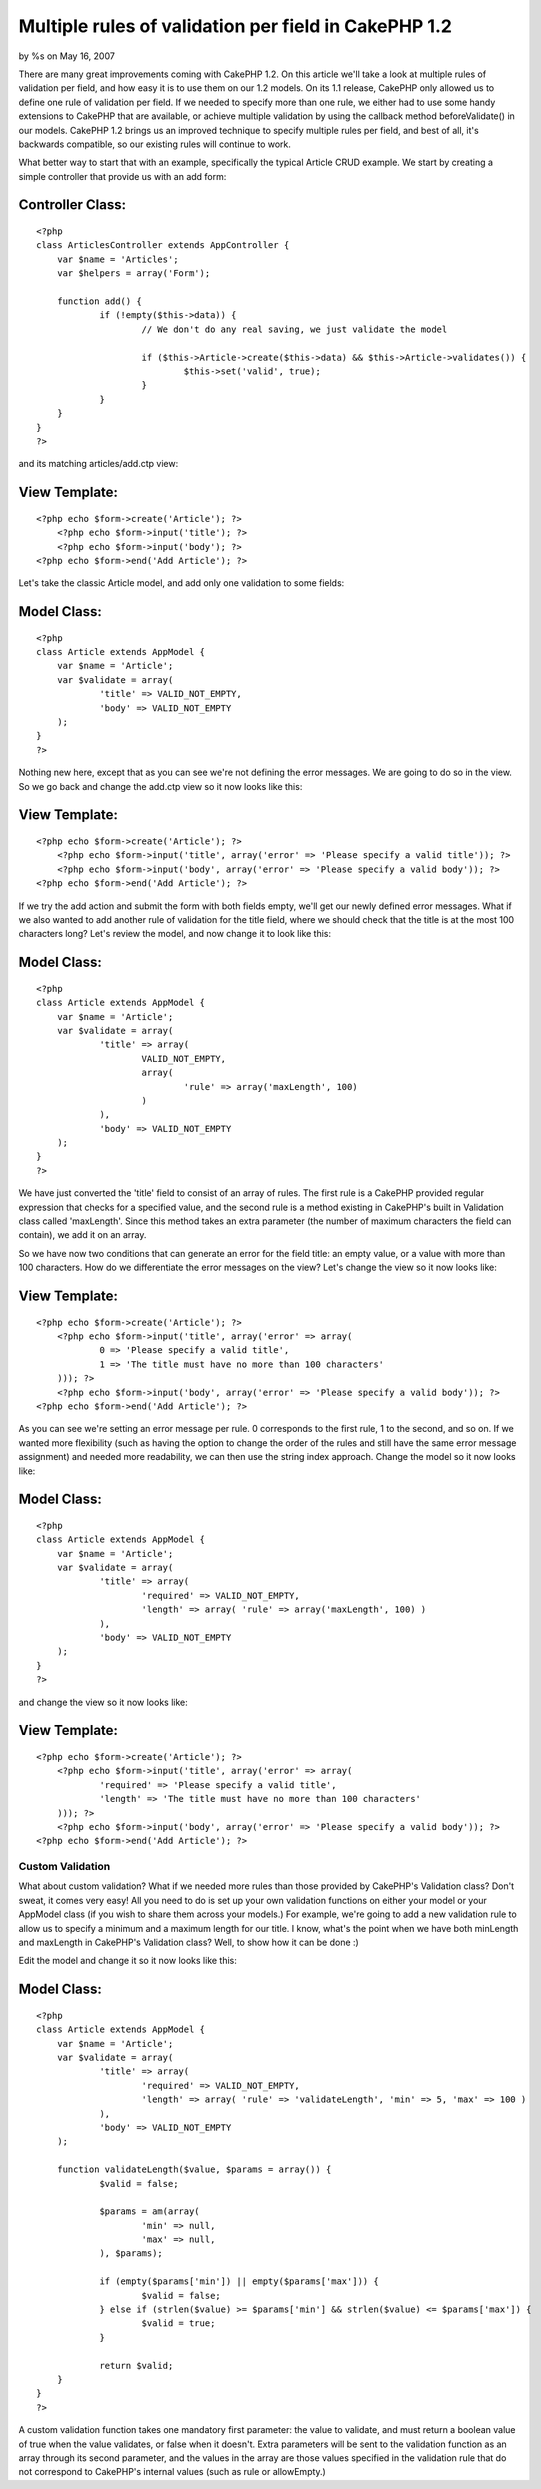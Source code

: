 Multiple rules of validation per field in CakePHP 1.2
=====================================================

by %s on May 16, 2007

There are many great improvements coming with CakePHP 1.2. On this
article we'll take a look at multiple rules of validation per field,
and how easy it is to use them on our 1.2 models.
On its 1.1 release, CakePHP only allowed us to define one rule of
validation per field. If we needed to specify more than one rule, we
either had to use some handy extensions to CakePHP that are available,
or achieve multiple validation by using the callback method
beforeValidate() in our models. CakePHP 1.2 brings us an improved
technique to specify multiple rules per field, and best of all, it's
backwards compatible, so our existing rules will continue to work.

What better way to start that with an example, specifically the
typical Article CRUD example. We start by creating a simple controller
that provide us with an add form:


Controller Class:
`````````````````

::

    <?php 
    class ArticlesController extends AppController {
    	var $name = 'Articles';
    	var $helpers = array('Form');
    	
    	function add() {
    		if (!empty($this->data)) {
    			// We don't do any real saving, we just validate the model
    			
    			if ($this->Article->create($this->data) && $this->Article->validates()) {
    				$this->set('valid', true);
    			}
    		}
    	}
    }
    ?>

and its matching articles/add.ctp view:


View Template:
``````````````

::

    
    <?php echo $form->create('Article'); ?>
    	<?php echo $form->input('title'); ?>
    	<?php echo $form->input('body'); ?>
    <?php echo $form->end('Add Article'); ?>

Let's take the classic Article model, and add only one validation to
some fields:


Model Class:
````````````

::

    <?php 
    class Article extends AppModel {
    	var $name = 'Article';
    	var $validate = array(
    		'title' => VALID_NOT_EMPTY,
    		'body' => VALID_NOT_EMPTY
    	);
    }
    ?>

Nothing new here, except that as you can see we're not defining the
error messages. We are going to do so in the view. So we go back and
change the add.ctp view so it now looks like this:


View Template:
``````````````

::

    
    <?php echo $form->create('Article'); ?>
    	<?php echo $form->input('title', array('error' => 'Please specify a valid title')); ?>
    	<?php echo $form->input('body', array('error' => 'Please specify a valid body')); ?>
    <?php echo $form->end('Add Article'); ?>

If we try the add action and submit the form with both fields empty,
we'll get our newly defined error messages. What if we also wanted to
add another rule of validation for the title field, where we should
check that the title is at the most 100 characters long? Let's review
the model, and now change it to look like this:


Model Class:
````````````

::

    <?php 
    class Article extends AppModel {
    	var $name = 'Article';
    	var $validate = array(
    		'title' => array(
    			VALID_NOT_EMPTY,
    			array(
    				'rule' => array('maxLength', 100)
    			)
    		),
    		'body' => VALID_NOT_EMPTY
    	);
    }
    ?>

We have just converted the 'title' field to consist of an array of
rules. The first rule is a CakePHP provided regular expression that
checks for a specified value, and the second rule is a method existing
in CakePHP's built in Validation class called 'maxLength'. Since this
method takes an extra parameter (the number of maximum characters the
field can contain), we add it on an array.

So we have now two conditions that can generate an error for the field
title: an empty value, or a value with more than 100 characters. How
do we differentiate the error messages on the view? Let's change the
view so it now looks like:


View Template:
``````````````

::

    
    <?php echo $form->create('Article'); ?>
    	<?php echo $form->input('title', array('error' => array(
    		0 => 'Please specify a valid title',
    		1 => 'The title must have no more than 100 characters'
    	))); ?>
    	<?php echo $form->input('body', array('error' => 'Please specify a valid body')); ?>
    <?php echo $form->end('Add Article'); ?>

As you can see we're setting an error message per rule. 0 corresponds
to the first rule, 1 to the second, and so on. If we wanted more
flexibility (such as having the option to change the order of the
rules and still have the same error message assignment) and needed
more readability, we can then use the string index approach. Change
the model so it now looks like:


Model Class:
````````````

::

    <?php 
    class Article extends AppModel {
    	var $name = 'Article';
    	var $validate = array(
    		'title' => array(
    			'required' => VALID_NOT_EMPTY,
    			'length' => array( 'rule' => array('maxLength', 100) )
    		),
    		'body' => VALID_NOT_EMPTY
    	);
    }
    ?>

and change the view so it now looks like:


View Template:
``````````````

::

    
    <?php echo $form->create('Article'); ?>
    	<?php echo $form->input('title', array('error' => array(
    		'required' => 'Please specify a valid title',
    		'length' => 'The title must have no more than 100 characters'
    	))); ?>
    	<?php echo $form->input('body', array('error' => 'Please specify a valid body')); ?>
    <?php echo $form->end('Add Article'); ?>



Custom Validation
~~~~~~~~~~~~~~~~~

What about custom validation? What if we needed more rules than those
provided by CakePHP's Validation class? Don't sweat, it comes very
easy! All you need to do is set up your own validation functions on
either your model or your AppModel class (if you wish to share them
across your models.) For example, we're going to add a new validation
rule to allow us to specify a minimum and a maximum length for our
title. I know, what's the point when we have both minLength and
maxLength in CakePHP's Validation class? Well, to show how it can be
done :)

Edit the model and change it so it now looks like this:


Model Class:
````````````

::

    <?php 
    class Article extends AppModel {
    	var $name = 'Article';
    	var $validate = array(
    		'title' => array(
    			'required' => VALID_NOT_EMPTY,
    			'length' => array( 'rule' => 'validateLength', 'min' => 5, 'max' => 100 )
    		),
    		'body' => VALID_NOT_EMPTY
    	);
    	
    	function validateLength($value, $params = array()) {
    		$valid = false;
    		
    		$params = am(array(
    			'min' => null,
    			'max' => null,
    		), $params);
    		
    		if (empty($params['min']) || empty($params['max'])) {
    			$valid = false;
    		} else if (strlen($value) >= $params['min'] && strlen($value) <= $params['max']) {
    			$valid = true;
    		}
    		
    		return $valid;
    	}
    }
    ?>

A custom validation function takes one mandatory first parameter: the
value to validate, and must return a boolean value of true when the
value validates, or false when it doesn't. Extra parameters will be
sent to the validation function as an array through its second
parameter, and the values in the array are those values specified in
the validation rule that do not correspond to CakePHP's internal
values (such as rule or allowEmpty.)

.. meta::
    :title: Multiple rules of validation per field in CakePHP 1.2
    :description: CakePHP Article related to ,Tutorials
    :keywords: ,Tutorials
    :copyright: Copyright 2007 
    :category: tutorials

